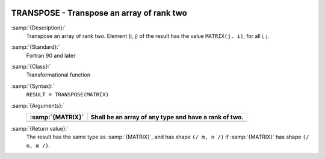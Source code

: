   .. _transpose:

TRANSPOSE - Transpose an array of rank two
******************************************

.. index:: TRANSPOSE

.. index:: array, transpose

.. index:: matrix, transpose

.. index:: transpose

:samp:`{Description}:`
  Transpose an array of rank two. Element (i, j) of the result has the value 
  ``MATRIX(j, i)``, for all i, j.

:samp:`{Standard}:`
  Fortran 90 and later

:samp:`{Class}:`
  Transformational function

:samp:`{Syntax}:`
  ``RESULT = TRANSPOSE(MATRIX)``

:samp:`{Arguments}:`
  ================  =====================================================
  :samp:`{MATRIX}`  Shall be an array of any type and have a rank of two.
  ================  =====================================================
  ================  =====================================================

:samp:`{Return value}:`
  The result has the same type as :samp:`{MATRIX}`, and has shape 
  ``(/ m, n /)`` if :samp:`{MATRIX}` has shape ``(/ n, m /)``.

